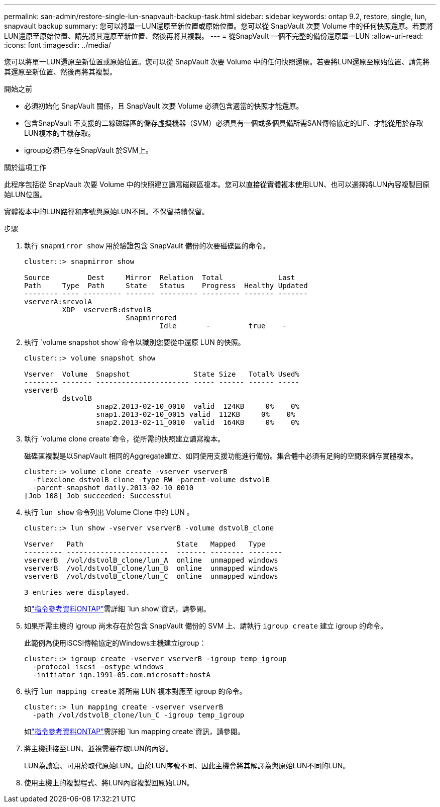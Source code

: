 ---
permalink: san-admin/restore-single-lun-snapvault-backup-task.html 
sidebar: sidebar 
keywords: ontap 9.2, restore, single, lun, snapvault backup 
summary: 您可以將單一LUN還原至新位置或原始位置。您可以從 SnapVault 次要 Volume 中的任何快照還原。若要將LUN還原至原始位置、請先將其還原至新位置、然後再將其複製。 
---
= 從SnapVault 一個不完整的備份還原單一LUN
:allow-uri-read: 
:icons: font
:imagesdir: ../media/


[role="lead"]
您可以將單一LUN還原至新位置或原始位置。您可以從 SnapVault 次要 Volume 中的任何快照還原。若要將LUN還原至原始位置、請先將其還原至新位置、然後再將其複製。

.開始之前
* 必須初始化 SnapVault 關係，且 SnapVault 次要 Volume 必須包含適當的快照才能還原。
* 包含SnapVault 不支援的二線磁碟區的儲存虛擬機器（SVM）必須具有一個或多個具備所需SAN傳輸協定的LIF、才能從用於存取LUN複本的主機存取。
* igroup必須已存在SnapVault 於SVM上。


.關於這項工作
此程序包括從 SnapVault 次要 Volume 中的快照建立讀寫磁碟區複本。您可以直接從實體複本使用LUN、也可以選擇將LUN內容複製回原始LUN位置。

實體複本中的LUN路徑和序號與原始LUN不同。不保留持續保留。

.步驟
. 執行 `snapmirror show` 用於驗證包含 SnapVault 備份的次要磁碟區的命令。
+
[listing]
----
cluster::> snapmirror show

Source         Dest     Mirror  Relation  Total             Last
Path     Type  Path     State   Status    Progress  Healthy Updated
-------- ---- --------- ------- --------- --------- ------- -------
vserverA:srcvolA
         XDP  vserverB:dstvolB
                        Snapmirrored
                                Idle       -         true    -
----
. 執行 `volume snapshot show`命令以識別您要從中還原 LUN 的快照。
+
[listing]
----
cluster::> volume snapshot show

Vserver  Volume  Snapshot               State Size   Total% Used%
-------- ------- ---------------------- ----- ------ ------ -----
vserverB
         dstvolB
                 snap2.2013-02-10_0010  valid  124KB     0%    0%
                 snap1.2013-02-10_0015 valid  112KB     0%    0%
                 snap2.2013-02-11_0010  valid  164KB     0%    0%
----
. 執行 `volume clone create`命令，從所需的快照建立讀寫複本。
+
磁碟區複製是以SnapVault 相同的Aggregate建立、如同使用支援功能進行備份。集合體中必須有足夠的空間來儲存實體複本。

+
[listing]
----
cluster::> volume clone create -vserver vserverB
  -flexclone dstvolB_clone -type RW -parent-volume dstvolB
  -parent-snapshot daily.2013-02-10_0010
[Job 108] Job succeeded: Successful
----
. 執行 `lun show` 命令列出 Volume Clone 中的 LUN 。
+
[listing]
----
cluster::> lun show -vserver vserverB -volume dstvolB_clone

Vserver   Path                      State   Mapped   Type
--------- ------------------------  ------- -------- --------
vserverB  /vol/dstvolB_clone/lun_A  online  unmapped windows
vserverB  /vol/dstvolB_clone/lun_B  online  unmapped windows
vserverB  /vol/dstvolB_clone/lun_C  online  unmapped windows

3 entries were displayed.
----
+
如link:https://docs.netapp.com/us-en/ontap-cli/lun-show.html["指令參考資料ONTAP"^]需詳細 `lun show`資訊，請參閱。

. 如果所需主機的 igroup 尚未存在於包含 SnapVault 備份的 SVM 上、請執行 `igroup create` 建立 igroup 的命令。
+
此範例為使用iSCSI傳輸協定的Windows主機建立igroup：

+
[listing]
----
cluster::> igroup create -vserver vserverB -igroup temp_igroup
  -protocol iscsi -ostype windows
  -initiator iqn.1991-05.com.microsoft:hostA
----
. 執行 `lun mapping create` 將所需 LUN 複本對應至 igroup 的命令。
+
[listing]
----
cluster::> lun mapping create -vserver vserverB
  -path /vol/dstvolB_clone/lun_C -igroup temp_igroup
----
+
如link:https://docs.netapp.com/us-en/ontap-cli/lun-mapping-create.html["指令參考資料ONTAP"^]需詳細 `lun mapping create`資訊，請參閱。

. 將主機連接至LUN、並視需要存取LUN的內容。
+
LUN為讀寫、可用於取代原始LUN。由於LUN序號不同、因此主機會將其解譯為與原始LUN不同的LUN。

. 使用主機上的複製程式、將LUN內容複製回原始LUN。

